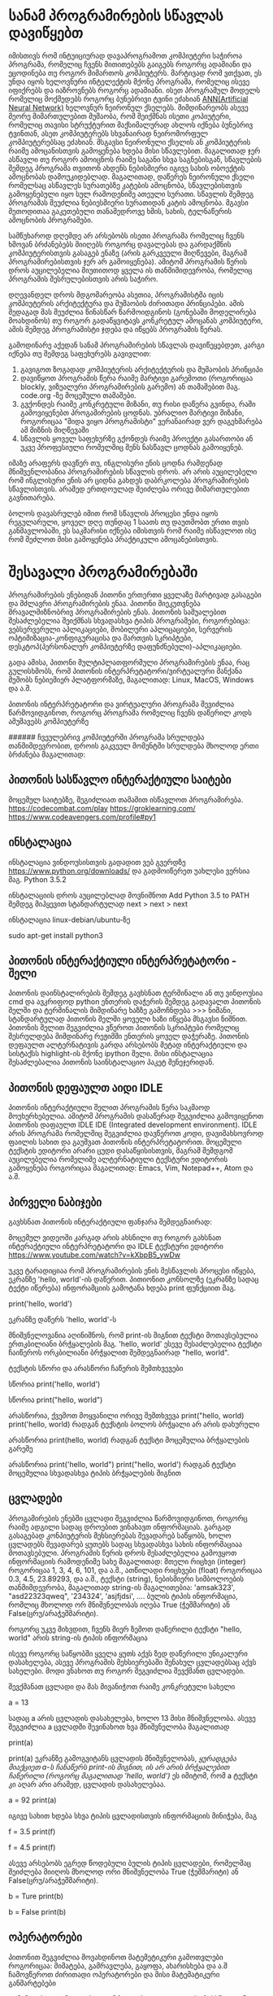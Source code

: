 * სანამ პროგრამირების სწავლას დავიწყებთ
იმისთივს რომ ინტუიციურად დავაპროგრამოთ კომპიუტერი საჭიროა პროგრამა, რომელიც ჩვენს მითითებებს გაიგებს როგორც ადამიანი და ეცოდინება თუ როგორ მიმართოს კომპიუტერს. მარტივად რომ ვთქვათ, ეს უნდა იყოს ხელოვნური ინტელექტის მქონე პროგრამა, რომელიც ისევე იფიქრებს და იაზროვნებს როგორც ადამიანი.  
ისეთ პროგრამულ მოდელს რომელიც მოქმედებს როგორც ბუნებრივი ტვინი ეძახიან [[https://en.wikipedia.org/wiki/Artificial_neural_network][ANN(Artificial Neural Network)]] ხელოვნურ ნეირონულ ქსელებს.
მიმდინარეობს ასევე მეორე მიმართულებით მუშაობა, რომ შეიქმნას ისეთი კოპიუტერი, რომელიც თავისი სტრუქტურით 
მაქსიმალურად ახლოს იქნება ბუნებრივ ტვინთან, ასეთ კომპიუტერებს სხვანაირად ნეირომორფულ კომპიუტერებსაც ეძახიან.
მსგავსი ნეირონული ქსელის ან კომპიუტერის რაიმე ამოცანისთვის გამოყენება ხდება მისი სწავლებით. მაგალითად ჯერ ასწავლი თუ როგორ ამოიცნოს 
რაიმე საგანი სხვა საგნებისგან, სწავლების შემდეგ პროგრამა თვითონ ახდენს ნებისმიერი იგივე სახის ობოექტის ამოცნობას დამოუკიდებლად.
მაგალითად, დაწერეს ნეირონული ქსელი რომელსაც ასწავლეს სურათებზე კატების ამოცნობა, სწავლებისთვის გამოყენებული იყო სულ რამოდენიმე
ათეული სურათი. სწავლის შემდეგ პროგრამას შეუძლია ნებიესმიერი სურათიდან კატის ამოცნობა. მგავსი მეთოდითაა გაკეთებული თანამედროვე 
ხმის, სახის, ტელნაწერის ამოცნობის პროგრამები.

სამწუხაროდ დღემდე არ არსებობს ისეთი პროგრამა რომელიც ჩვენს ხმოვან ბრძანებებს მიიღებს როგორც დავალებას და გარდაქმნის
კომპიუტერისთვის გასაგებ ენაზე (არის გარკვეული მიღწევები, მაგრამ პროგრამირებისთვის ჯერ არ გამოიყენება). ამიტომ პროგრამის წერის
დროს აუცილებელია მიუთითოდ ყველა ის თანმიმიდევრობა, რომელიც პროგრამის შესრულებისთვის არის საჭირო.  

დღევანდელ დროს მდგომარეობა ასეთია, პროგრამისტმა იცის კომპიუტერის არქიტექტურა და მუშაობის ძირითადი პრინციპები. ამის 
შედაგად მას შეუძლია წინასწარ წარმოიდგინოს (გონებაში მოდელირება მოახდინოს) თუ როგორ გადაწყვიტავს კონკრეტულ ამოცანას კომპიუტერი,
ამის შემდეგ პროგრამისტი ჯდება და იწყებს პროგრამის წერას.

გამოდინარე აქედან სანამ პროგრამირების სწავლას დავიწეყებდეთ, კარგი იქნება თუ შემდეგ საფეხურებს გავივლით:

1. გავიგოთ ზოგადად კომპიუტერის არქიტექტურის და მუშაობის პრინციპი
2. დავიწყოთ პროგრამის წერა რაიმე მარტივი გარემოთი (როგორიცაა blockly, ვიზუალური პროგრამირების გარემო)
   ან თამაშებით მაგ. code.org -ზე მოცემული თამაშები. 
3. გვქონდეს რაიმე კონკრეტული მიზანი, თუ რისი დაწერა გვინდა, რაში გამოვიყენებთ პროგამირების ცოდნას. 
   უბრალიო მარტივი მიზანი, როგორიცაა "მიდა ვიყო პროგრამისტი" ვერანაირად ვერ დაგეხმარება ამ მიზნის მიღწევაში
4. სწავლის ყოველ საფეხურზე გქონდეს რაიმე პროექტი გასართობი ან უკვე პროფესიული რომელშიც შენს ნასწავლ ცოდნას გამოიყენებ.

იმაზე არაფერს დავწერ თუ, ინგლისური ენის ცოდნა რამდენად მნიშვენლობანია პროგრამირების სწავლის დროს. არ არის აუცილებელი 
რომ ინგლისური ენის არ ციდნა გახდეს დაბრკოლება პროგრამირების სწავლისთვის. არამედ ერთდოულად შეიძლება ორივე მიმართულებით
გავნითარება. 

ბოლოს დავასრულებ იმით რომ სწავლის პროცესი უნდა იყოს რეგულარული, ყოველ დღე თუნდაც 1 საათს თუ დაუთმობთ ერთი თვის განმავლობაში, ეს საკმარისი 
იქნება იმისთვის რომ რაიმე ისწავლოთ ისე რომ შეძლოთ მისი გამოყენება პრაქტიკული ამოცანებისთვის. 


* შესავალი პროგრამირებაში 

პროგრამირების ენებიდან პითონი ერთერთი ყველაზე მარტივად გასაგები და მძლავრი პროგრამირების ენაა.
პითონი მიეკუთვნება მრავალმიზნობრივ პროგრამირების ენას. პითონის საშუალებით შესაძლებელია შეიქმნას სხვადასხვა ტიპის პროგრამები, როგორებიცა: ვებსერვერული აპლიკაციები, 
მობილური აპლიცაციები, სერვერის ოპტიმიზაცია-კონფიგურაცისა და მართვის სკრიპტები, დესკტოპ(პერსონალურ კომპიუტერზე დაფუნძნებული)-აპლიკაციები.

გადა ამისა, პითონი მულტიპლათფორმული პროგრამირების ენაა, რაც გულისხმობს, რომ პითონის ინტერპრეტატორი/ვირტუალური მანქანა მუშობს ნებიემიერ პლატფორმაზე, 
მაგალითად: Linux, MacOS, Windows და ა.შ.

პითონის ინტერპრეტატორი და ვირტუალური პროგრამა შევიძლია წარმოვიდგინოთ, როგორც პროგრამა რომელიც ჩვენს დაწერილ კოდს ამუშავებს კომპიუტერზე


###### ჩვეულებრივ კომპიუტერში პროგრამა სრულდება თანმიმდევრობით, დროის გაკვეულ მომენტში სრულდება მხოლოდ ერთი ბრძანება მაგალითად:



** პითონის სასწავლო ინტერაქტიული საიტები

მოცემულ საიტებზე, შეგიძლიათ თამაშით ისწავლოთ პროგრამირება.
https://codecombat.com/play
https://groklearning.com/
https://www.codeavengers.com/profile#py1


** ინსტალაცია

ინსტალაცია ვინდოუსისთვის
გადადით ვებ გვერდზე https://www.python.org/downloads/ და გადმოიწერეთ უახლესი ვერსია მაგ. Python 3.5.2

ინსტალაციის დროს აუცილებლად მოვნიშნოთ
Add Python 3.5 to PATH
შემდეგ მიჰყევით სტანდარტულად next > next >  next


ინსტალაცია linux-debian/ubuntu-ზე

sudo apt-get install python3


** პითონის ინტერაქტიული ინტერპრეტატორი - შელი
პითონის დაინსტალირების შემდეგ გავხსნათ ტერმინალი ან თუ ვინდოუსია cmd და ავკრიფოდ python ენთერის დაჭერის შემდეგ გადავალთ პითონის შელში
და ტერმინალის მიმდინარე ხაზზე გამოჩნდება >>> ნიშანი, სტანდარტულად პითონის შელში ყოველი ხაზი იწყება მსგავსი ნიშნით.
პითონის შელით შეგვიძლია ვწეროთ პითონის სკრიპტები რომელიც შესრულდება მიმდინარე რეჟიმში ენთერის ყოველ დაჭერაზე. პითონის დეფაულთ ალტერნატივის გარდა
არსებობს მეტად ინტერაქტიული და სისტაქსს highlight-ის მქონე ipython შელი. მისი ინსტალაცია შესაძლებალია პითონის საინსტალაციო პაკეტ მენეჯერიდან.



** პითონის დეფაულთ აიდი IDLE
პითონის ინტერაქტიული შელით პროგრამის წერა საკმაოდ მოუხერხებელია. ამიტომ პროგრამის დასაწერად შეგვიძლია გამოვიყენოთ პითონის 
დაფაულთ IDLE IDE (Integrated development environment). IDLE არის პროგრამა რომელშიც შეგვიძლია დავწეროთ კოდი, დავიმახსოვროდ ფაილის სახით და გაუშვათ პითონის 
ინტერპრეტატორით. მოცემული ტექსტის ედიტორი არარი ცუდი დასაწყისისთვის, მაგრამ შემდგომ აუცილებელია რომელიმე ალტერნატიული ტექსტური ედიტორის გამოყენება 
როგორიცაა მაგალითად: Emacs, Vim, Notepad++, Atom და ა.შ.

** პირველი ნაბიჯები
გავხსნათ პითონის ინტერაქტიული ფანჯარა შემდეგნაირად:

მოცემულ ვიდეოში კარგად არის ახსნილი თუ როგორ გახსნათ ინტერაქტიული ინტერპრეტატორი და IDLE ტექსტური ედიტორი
https://www.youtube.com/watch?v=kXbpB5_ywDw


უკვე ტარადიციაა რომ პროგრამირების ენის შესწავლის პროცესი იწყება, ეკრანზე 'hello, world'-ის დაწერით. 
პითიონით კონსოლზე (ეკრანზე სადაც ტექტი იწერება) ინფორამციის გამოტანა ხდება print ფუნქციით მაგ.

print('hello, world')

ეკრანზე დაწერს 'hello, world'-ს

მნიშვნელოვანია აღინიშნოს, რომ print-ის შიგნით ტექსტი მოთავსებულია ერთკბილიანი ბრჭყალების მაგ. 'hello, world'
ესევე შესაძლებელია ტექსტი ჩაიწეროს ორკბილიანი ბრჭყალით შემდეგნაირად "hello, world". 

ტექსტის სწორი და არასწორი ჩაწერის შემთხვევები

სწორია
print('hello, world')

სწორია
print("hello, world")

არასწორია, ქვემოთ მოყვანილი ორივე შემთხვევა
print("hello, world)
print('hello, world)
რადგან ტექსტის ბოლოს ბრჭყალი არ არის დახურული


არასწორია
print(hello, world)
რადგან ტექსტი მოცემულია ბრჭყალების გარეშე

არასწორია
print('hello, world")
print("hello, world')
რადგან ტექსტი მოცემულია სხვადასხვა ტიპის ბრჭყალების შიგნით


** ცვლადები

პროგამირების ენებში ცვლადი შეგვიძლია წარმოვიდგინოთ, როგორც რაიმე ადგილი სადაც დროებით ვინახავთ ინფორმაციას. 
გარგად გასაგებად კონპიუტერის მეხსიერებას შევადარებ საწყობს, ხოლო ცვლადებს შევადარებ ყუთებს სადაც სხვადასხვა 
სახის ინფორმაციაა მოთავსებული.
პროგრამის წერის დროს შესაძლებელია გამოვყოთ ინფორმაციის რამოდენიმე სახე მაგალითად:
მთელი რიცხვი (integer)  როგორიცაა 1, 3, 4, 6, 101, და ა.შ.,
ათწილადი რიცხვები (float) როგორიცაა 0.3, 4.5, 23.89293, და ა.შ.,
ტექსტი (string), ნებისმიერი სიმბოლოების თანმიმდევრობა, მაგალითად string-ის მაგალითებია: 'amsak323', "asd22323qweq", '234324', 'asjfjdsi', ....
ბულის ტიპის ინფორმაცია, რომლიც მხოლოდ ორ მნიშვნელობას იღება True (ჭეშმარიტი) ან False(ცრუ/არაჭეშმარიტი).

როგორც უკვე მიხვდით, ჩვენს მიერ ზემოთ დაწერილი ტექსტი "hello, world" არის string-ის ტიპის ინფორმაცია

ისევე როგორც საწყობში ყველა ყუთს აქვს ზედ დაწერილი უნიკალური დასახელება, ასევე პროგრამის მეხსიერებაში შენახულ ცვლადებსაც აქვს სახელები. 
მოდი ვნახოთ თუ როგორ შეგვიძლია შევქმანთ ცვლადები.

შევქმანათ ცვლადი და მას მივანიჭოთ რაიმე კონკრეტული სახელი

a = 13

სადაც a არის ცვლადის დასახელება, ხოლო 13 მისი მნიშვნელობა.
ასევე შეგვიძლია a  ცვლადში შევინახოთ ხვა მნიშვნელობა მაგალითად

print(a)

print(a) ეკრანზე გამოგვიტანს ცვლადის მნიშვნელობას, /ყურადგება მიაქციეთ a-ს ჩანაწერს print-ის შიგნით, ის არ არის ბრჭყალებით ჩაწერილი (როგორც მაგალითად 'hello, world')/
ეს იმიტომ, რომ a ტექსტი კი აღარ არი არამედ, ცვლადის დასახელებაა.

a = 92
print(a)

იგივე სახით ხდება სხვა ტიპის ცვლადისთვის ინფორმაციის მინიჭება, მაგ

f = 3.5
print(f)

f = 4.5
print(f)


ასევე არსებობს ეგრედ წოდებული ბულის ტიპის ცვლადები, რომელმაც შეიძლება მიიღოს მხოლოდ ორი მნიშვნელობა True (ჭეშმარიტი) ან False(ცრუ/არაჭეშმარიტი).

b = Ture 
print(b)

b = False
print(b)

** ოპერატორები

პითონით შეგვიძლია მოვახდინოთ მატემეტიკური გამოთვლები როგორიცაა: მიმატება, გამრავლება, გაყოფა, ახარისხება და ა.შ
ჩამოვწეროთ ძირითადი ოპერატორები და მისი მატემატიკური განმარტებები


+,  მიმატება
-,  გამოკლება
*,  გამრავლება
/,  გაყოფა
**, ხარისხში აყვანა


მაგალითად 

3 + 5

45 - 5

5 * 5

12 / 2

3 * 3


ასევე მსგავსი მოქმედებები შეგვიძლია ჩავატაროდ ცვლადების სახითაც 
მაგალითად

a = 34

b = 14

c = a - b
print(c)

** input ფუნქცია

input ფუნქცია დანიშნულია, ინფორმაციის ინტერაქტიულ რეჟიმში შესატანად
მაგ:

name = input('What's your name?:')
print('How are you '+name)

ტერმინალზე დაწერს შეკითხვას 'What's your name?:', პასუხის ჩაწერის და ენთერზე დაჭერის შემდეგ, ტერმინალზე დაიწერება

How are you Zigmund


 
